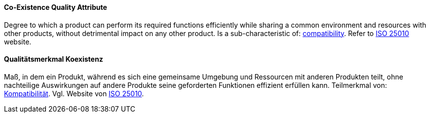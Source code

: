 [#term-co-existence-quality-attribute]

// tag::EN[]
==== Co-Existence Quality Attribute
Degree to which a product can perform its required functions efficiently while sharing a common environment and resources with other products, without detrimental impact on any other product.
Is a sub-characteristic of: <<term-compatibility-quality-attribute,compatibility>>.
Refer to link:https://iso25000.com/index.php/en/iso-25000-standards/iso-25010[ISO 25010] website.



// end::EN[]

// tag::DE[]
==== Qualitätsmerkmal Koexistenz

Maß, in dem ein Produkt, während es sich eine gemeinsame Umgebung und
Ressourcen mit anderen Produkten teilt, ohne nachteilige Auswirkungen
auf andere Produkte seine geforderten Funktionen effizient erfüllen
kann. Teilmerkmal von: <<term-compatibility-quality-attribute,Kompatibilität>>. Vgl. Website
von link:https://iso25000.com/index.php/en/iso-25000-standards/iso-25010[ISO 25010].




// end::DE[] 